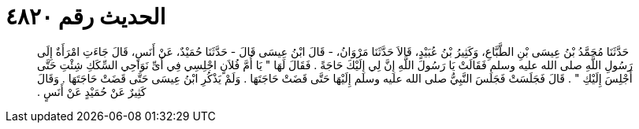 
= الحديث رقم ٤٨٢٠

[quote.hadith]
حَدَّثَنَا مُحَمَّدُ بْنُ عِيسَى بْنِ الطَّبَّاعِ، وَكَثِيرُ بْنُ عُبَيْدٍ، قَالاَ حَدَّثَنَا مَرْوَانُ، - قَالَ ابْنُ عِيسَى قَالَ - حَدَّثَنَا حُمَيْدٌ، عَنْ أَنَسٍ، قَالَ جَاءَتِ امْرَأَةٌ إِلَى رَسُولِ اللَّهِ صلى الله عليه وسلم فَقَالَتْ يَا رَسُولَ اللَّهِ إِنَّ لِي إِلَيْكَ حَاجَةً ‏.‏ فَقَالَ لَهَا ‏"‏ يَا أُمَّ فُلاَنٍ اجْلِسِي فِي أَىِّ نَوَاحِي السِّكَكِ شِئْتِ حَتَّى أَجْلِسَ إِلَيْكِ ‏"‏ ‏.‏ قَالَ فَجَلَسَتْ فَجَلَسَ النَّبِيُّ صلى الله عليه وسلم إِلَيْهَا حَتَّى قَضَتْ حَاجَتَهَا ‏.‏ وَلَمْ يَذْكُرِ ابْنُ عِيسَى حَتَّى قَضَتْ حَاجَتَهَا ‏.‏ وَقَالَ كَثِيرٌ عَنْ حُمَيْدٍ عَنْ أَنَسٍ ‏.‏